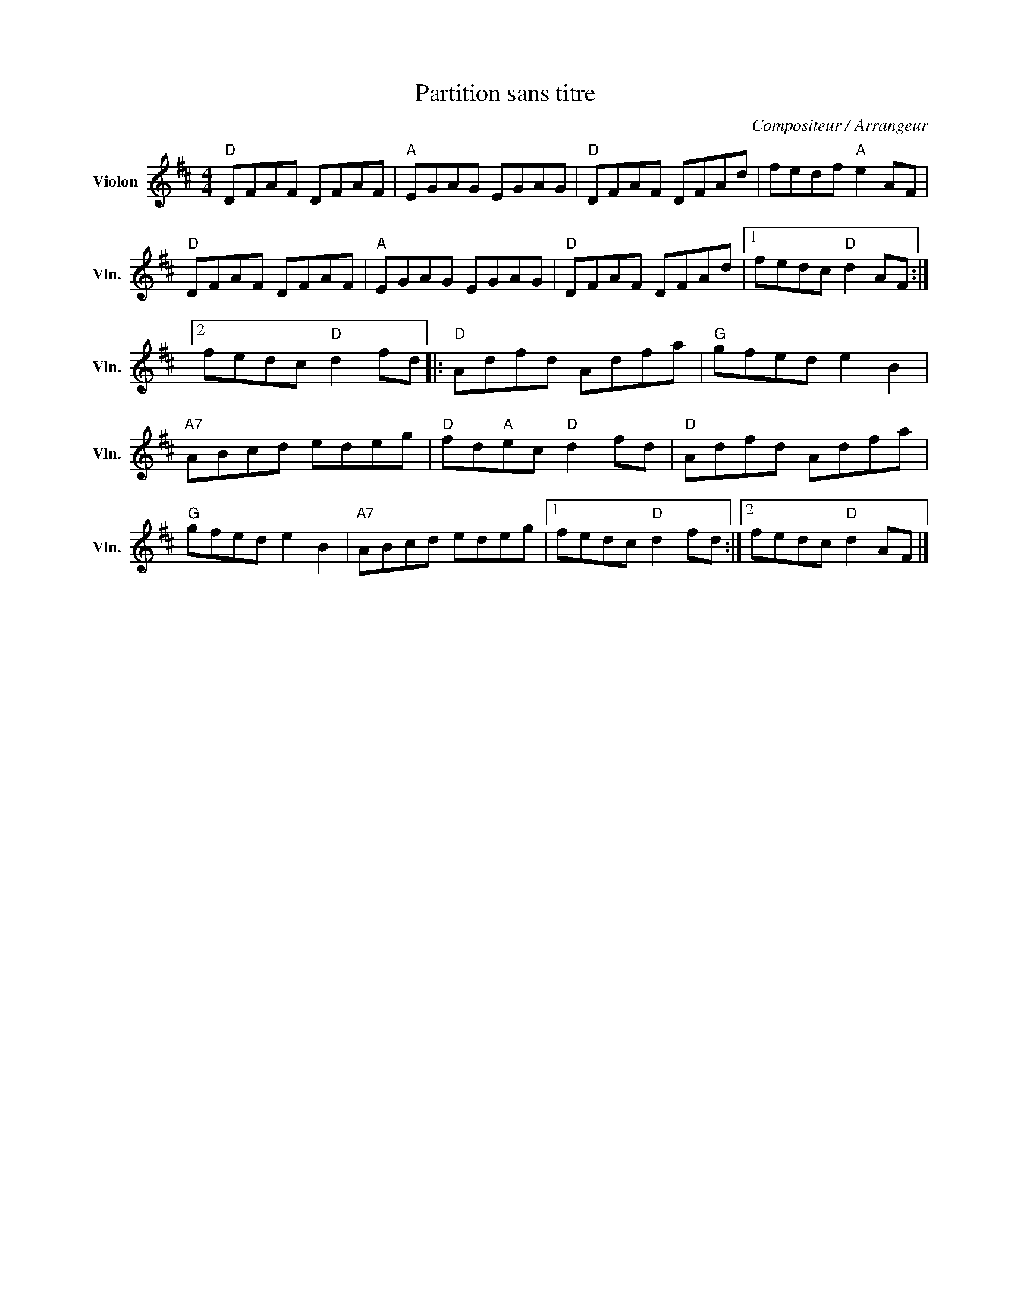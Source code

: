 X:1
T:Partition sans titre
C:Compositeur / Arrangeur
L:1/8
M:4/4
I:linebreak $
K:D
V:1 treble nm="Violon" snm="Vln."
V:1
"D" DFAF DFAF |"A" EGAG EGAG |"D" DFAF DFAd | fedf"A" e2 AF |"D" DFAF DFAF |"A" EGAG EGAG | %6
"D" DFAF DFAd |1 fedc"D" d2 AF :|2 fedc"D" d2 fd |:"D" Adfd Adfa |"G" gfed e2 B2 |"A7" ABcd edeg | %12
"D" fd"A"ec"D" d2 fd |"D" Adfd Adfa |"G" gfed e2 B2 |"A7" ABcd edeg |1 fedc"D" d2 fd :|2 %17
 fedc"D" d2 AF |] %18
